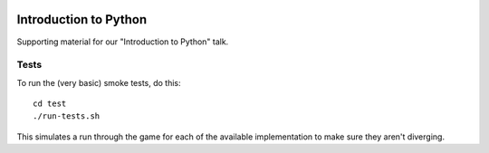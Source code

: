 |Python version| |Build Status|

========================
 Introduction to Python
========================

Supporting material for our "Introduction to Python" talk.

Tests
=====

To run the (very basic) smoke tests, do this::

    cd test
    ./run-tests.sh

This simulates a run through the game for each of the available implementation
to make sure they aren't diverging.

.. |Python version| image:: https://img.shields.io/badge/Python_version-3.4+-blue.svg
   :target: https://www.python.org/
.. |Build Status| image:: https://travis-ci.org/sixty-north/introduction-to-python.png?branch=master
   :target: https://travis-ci.org/sixty-north/introduction-to-python
